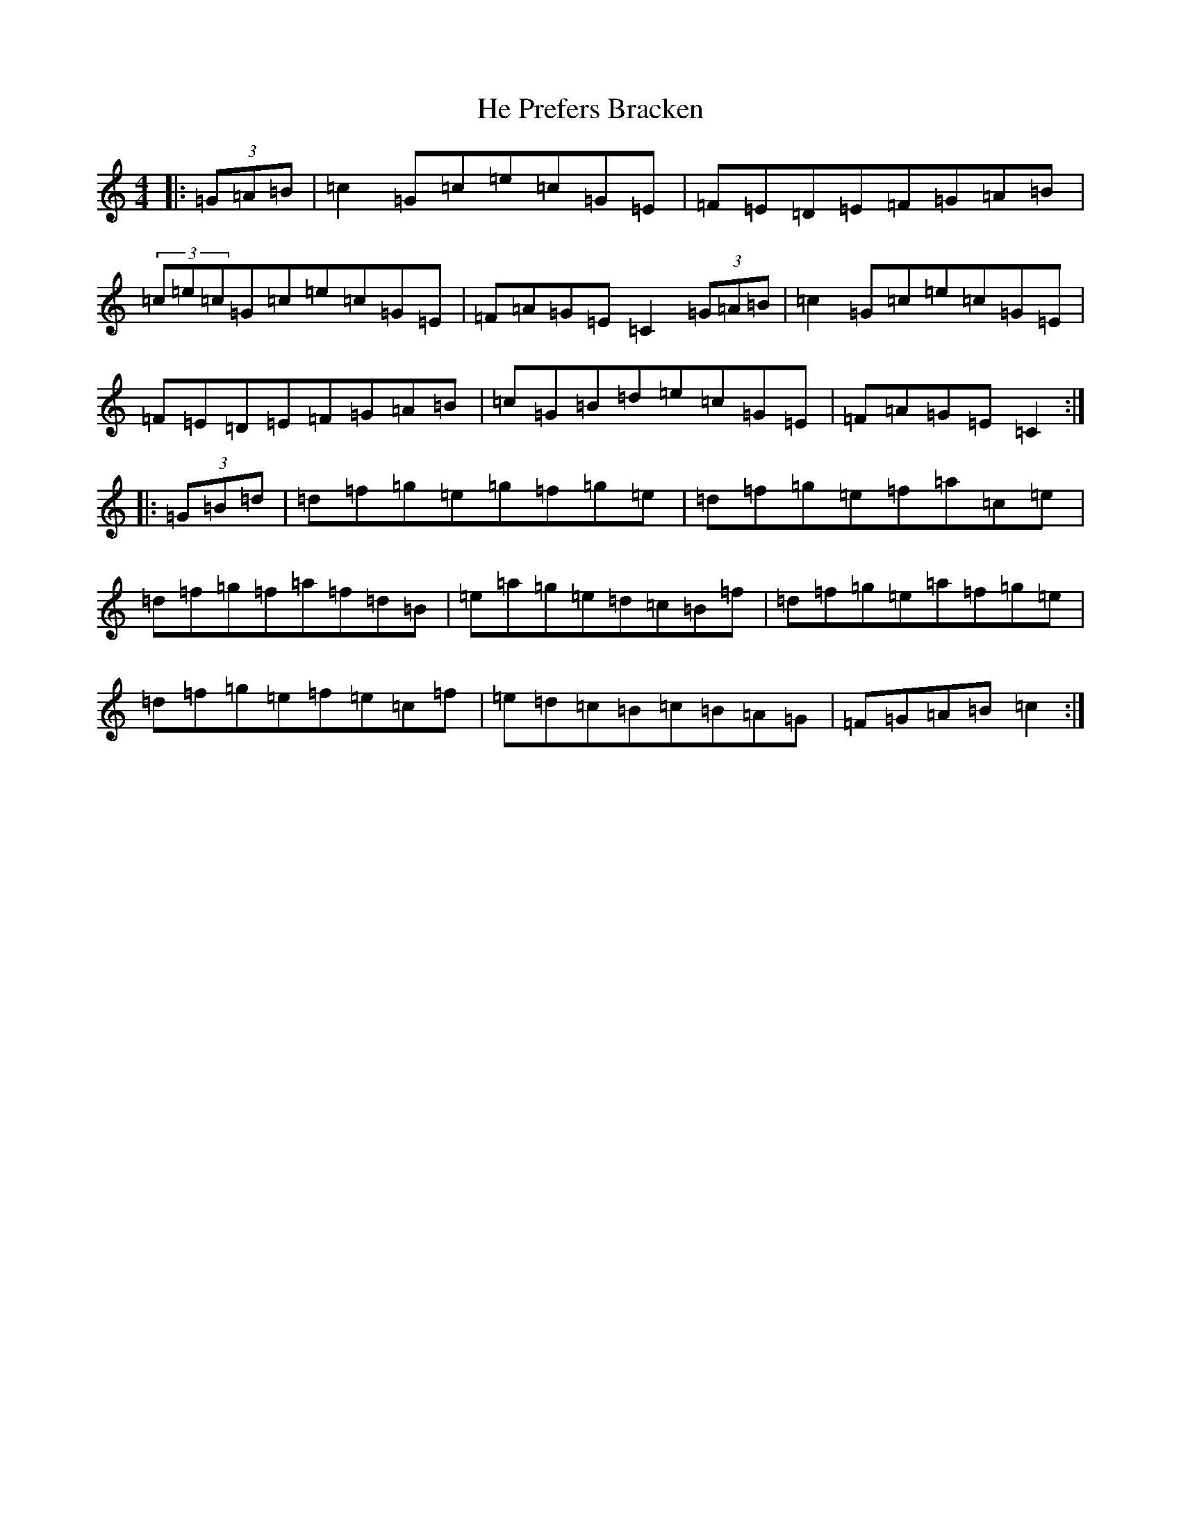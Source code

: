 X: 8867
T: He Prefers Bracken
S: https://thesession.org/tunes/10867#setting10867
R: reel
M:4/4
L:1/8
K: C Major
|:(3=G=A=B|=c2=G=c=e=c=G=E|=F=E=D=E=F=G=A=B|(3=c=e=c=G=c=e=c=G=E|=F=A=G=E=C2(3=G=A=B|=c2=G=c=e=c=G=E|=F=E=D=E=F=G=A=B|=c=G=B=d=e=c=G=E|=F=A=G=E=C2:||:(3=G=B=d|=d=f=g=e=g=f=g=e|=d=f=g=e=f=a=c=e|=d=f=g=f=a=f=d=B|=e=a=g=e=d=c=B=f|=d=f=g=e=a=f=g=e|=d=f=g=e=f=e=c=f|=e=d=c=B=c=B=A=G|=F=G=A=B=c2:|